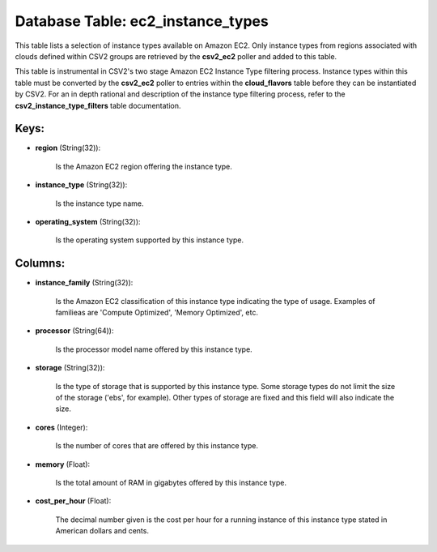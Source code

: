 .. File generated by /opt/cloudscheduler/utilities/schema_doc - DO NOT EDIT
..
.. To modify the contents of this file:
..   1. edit the template file ".../cloudscheduler/docs/schema_doc/tables/ec2_instance_types.yaml"
..   2. run the utility ".../cloudscheduler/utilities/schema_doc"
..

Database Table: ec2_instance_types
==================================

This table lists a selection of instance types available on Amazon EC2.
Only instance types from regions associated with clouds defined within CSV2 groups
are retrieved by the **csv2_ec2** poller and added to this table.

This table is instrumental in CSV2's two stage Amazon EC2 Instance Type
filtering process. Instance types within this table must be converted by the
**csv2_ec2** poller to entries within the **cloud_flavors** table before they can be
instantiated by CSV2. For an in depth rational and description of the
instance type filtering process, refer to the **csv2_instance_type_filters** table documentation.


Keys:
^^^^^

* **region** (String(32)):

      Is the Amazon EC2 region offering the instance type.

* **instance_type** (String(32)):

      Is the instance type name.

* **operating_system** (String(32)):

      Is the operating system supported by this instance type.


Columns:
^^^^^^^^

* **instance_family** (String(32)):

      Is the Amazon EC2 classification of this instance type indicating the type
      of usage. Examples of familieas are 'Compute Optimized', 'Memory Optimized', etc.

* **processor** (String(64)):

      Is the processor model name offered by this instance type.

* **storage** (String(32)):

      Is the type of storage that is supported by this instance type.
      Some storage types do not limit the size of the storage ('ebs',
      for example). Other types of storage are fixed and this field will
      also indicate the size.

* **cores** (Integer):

      Is the number of cores that are offered by this instance type.

* **memory** (Float):

      Is the total amount of RAM in gigabytes offered by this instance
      type.

* **cost_per_hour** (Float):

      The decimal number given is the cost per hour for a running
      instance of this instance type stated in American dollars and cents.

